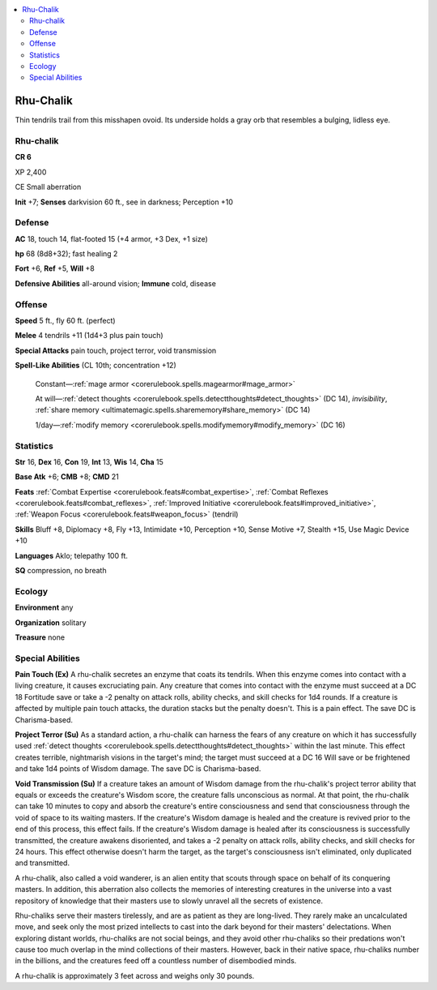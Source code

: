 
.. _`bestiary5.rhuchalik`:

.. contents:: \ 

.. _`bestiary5.rhuchalik#rhu_chalik`:

Rhu-Chalik
***********

Thin tendrils trail from this misshapen ovoid. Its underside holds a gray orb that resembles a bulging, lidless eye.

Rhu-chalik
===========

**CR 6** 

XP 2,400

CE Small aberration

\ **Init**\  +7; \ **Senses**\  darkvision 60 ft., see in darkness; Perception +10

.. _`bestiary5.rhuchalik#defense`:

Defense
========

\ **AC**\  18, touch 14, flat-footed 15 (+4 armor, +3 Dex, +1 size)

\ **hp**\  68 (8d8+32); fast healing 2

\ **Fort**\  +6, \ **Ref**\  +5, \ **Will**\  +8

\ **Defensive Abilities**\  all-around vision; \ **Immune**\  cold, disease

.. _`bestiary5.rhuchalik#offense`:

Offense
========

\ **Speed**\  5 ft., fly 60 ft. (perfect)

\ **Melee**\  4 tendrils +11 (1d4+3 plus pain touch)

\ **Special Attacks**\  pain touch, project terror, void transmission

\ **Spell-Like Abilities**\  (CL 10th; concentration +12)

 Constant—:ref:`mage armor <corerulebook.spells.magearmor#mage_armor>`

 At will—:ref:`detect thoughts <corerulebook.spells.detectthoughts#detect_thoughts>`\  (DC 14), \ *invisibility*\ , :ref:`share memory <ultimatemagic.spells.sharememory#share_memory>`\  (DC 14)

 1/day—:ref:`modify memory <corerulebook.spells.modifymemory#modify_memory>`\  (DC 16)

.. _`bestiary5.rhuchalik#statistics`:

Statistics
===========

\ **Str**\  16, \ **Dex**\  16, \ **Con**\  19, \ **Int**\  13, \ **Wis**\  14, \ **Cha**\  15

\ **Base Atk**\  +6; \ **CMB**\  +8; \ **CMD**\  21

\ **Feats**\  :ref:`Combat Expertise <corerulebook.feats#combat_expertise>`\ , :ref:`Combat Reflexes <corerulebook.feats#combat_reflexes>`\ , :ref:`Improved Initiative <corerulebook.feats#improved_initiative>`\ , :ref:`Weapon Focus <corerulebook.feats#weapon_focus>`\  (tendril)

\ **Skills**\  Bluff +8, Diplomacy +8, Fly +13, Intimidate +10, Perception +10, Sense Motive +7, Stealth +15, Use Magic Device +10

\ **Languages**\  Aklo; telepathy 100 ft.

\ **SQ**\  compression, no breath

.. _`bestiary5.rhuchalik#ecology`:

Ecology
========

\ **Environment**\  any

\ **Organization**\  solitary

\ **Treasure**\  none

.. _`bestiary5.rhuchalik#special_abilities`:

Special Abilities
==================

\ **Pain Touch (Ex)**\  A rhu-chalik secretes an enzyme that coats its tendrils. When this enzyme comes into contact with a living creature, it causes excruciating pain. Any creature that comes into contact with the enzyme must succeed at a DC 18 Fortitude save or take a -2 penalty on attack rolls, ability checks, and skill checks for 1d4 rounds. If a creature is affected by multiple pain touch attacks, the duration stacks but the penalty doesn't. This is a pain effect. The save DC is Charisma-based.

\ **Project Terror (Su)**\  As a standard action, a rhu-chalik can harness the fears of any creature on which it has successfully used :ref:`detect thoughts <corerulebook.spells.detectthoughts#detect_thoughts>`\  within the last minute. This effect creates terrible, nightmarish visions in the target's mind; the target must succeed at a DC 16 Will save or be frightened and take 1d4 points of Wisdom damage. The save DC is Charisma-based.

\ **Void Transmission (Su)**\  If a creature takes an amount of Wisdom damage from the rhu-chalik's project terror ability that equals or exceeds the creature's Wisdom score, the creature falls unconscious as normal. At that point, the rhu-chalik can take 10 minutes to copy and absorb the creature's entire consciousness and send that consciousness through the void of space to its waiting masters. If the creature's Wisdom damage is healed and the creature is revived prior to the end of this process, this effect fails. If the creature's Wisdom damage is healed after its consciousness is successfully transmitted, the creature awakens disoriented, and takes a -2 penalty on attack rolls, ability checks, and skill checks for 24 hours. This effect otherwise doesn't harm the target, as the target's consciousness isn't eliminated, only duplicated and transmitted.

A rhu-chalik, also called a void wanderer, is an alien entity that scouts through space on behalf of its conquering masters. In addition, this aberration also collects the memories of interesting creatures in the universe into a vast repository of knowledge that their masters use to slowly unravel all the secrets of existence.

Rhu-chaliks serve their masters tirelessly, and are as patient as they are long-lived. They rarely make an uncalculated move, and seek only the most prized intellects to cast into the dark beyond for their masters' delectations. When exploring distant worlds, rhu-chaliks are not social beings, and they avoid other rhu-chaliks so their predations won't cause too much overlap in the mind collections of their masters. However, back in their native space, rhu-chaliks number in the billions, and the creatures feed off a countless number of disembodied minds.

A rhu-chalik is approximately 3 feet across and weighs only 30 pounds.

